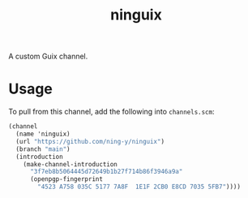 #+title: ninguix

A custom Guix channel.

* Usage

To pull from this channel, add the following into ~channels.scm~:

#+begin_src scheme
(channel
  (name 'ninguix)
  (url "https://github.com/ning-y/ninguix")
  (branch "main")
  (introduction
    (make-channel-introduction
      "3f7eb8b5064445d72649b1b27f714b86f3946a9a"
      (openpgp-fingerprint
        "4523 A758 035C 5177 7A8F  1E1F 2CB0 E8CD 7035 5FB7"))))
#+end_src
